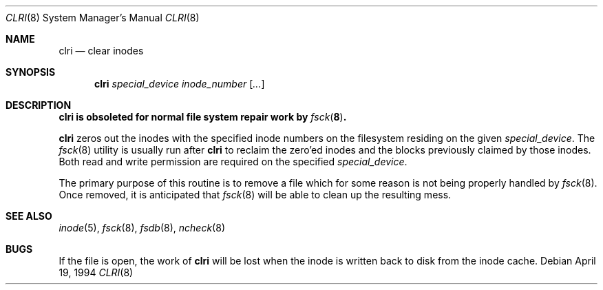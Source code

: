 .\"	$OpenBSD: clri.8,v 1.8 1999/05/23 14:11:14 aaron Exp $
.\"	$NetBSD: clri.8,v 1.2 1995/03/18 14:54:31 cgd Exp $
.\"
.\" Copyright (c) 1980, 1993
.\"	The Regents of the University of California.  All rights reserved.
.\"
.\" Redistribution and use in source and binary forms, with or without
.\" modification, are permitted provided that the following conditions
.\" are met:
.\" 1. Redistributions of source code must retain the above copyright
.\"    notice, this list of conditions and the following disclaimer.
.\" 2. Redistributions in binary form must reproduce the above copyright
.\"    notice, this list of conditions and the following disclaimer in the
.\"    documentation and/or other materials provided with the distribution.
.\" 3. All advertising materials mentioning features or use of this software
.\"    must display the following acknowledgement:
.\"	This product includes software developed by the University of
.\"	California, Berkeley and its contributors.
.\" 4. Neither the name of the University nor the names of its contributors
.\"    may be used to endorse or promote products derived from this software
.\"    without specific prior written permission.
.\"
.\" THIS SOFTWARE IS PROVIDED BY THE REGENTS AND CONTRIBUTORS ``AS IS'' AND
.\" ANY EXPRESS OR IMPLIED WARRANTIES, INCLUDING, BUT NOT LIMITED TO, THE
.\" IMPLIED WARRANTIES OF MERCHANTABILITY AND FITNESS FOR A PARTICULAR PURPOSE
.\" ARE DISCLAIMED.  IN NO EVENT SHALL THE REGENTS OR CONTRIBUTORS BE LIABLE
.\" FOR ANY DIRECT, INDIRECT, INCIDENTAL, SPECIAL, EXEMPLARY, OR CONSEQUENTIAL
.\" DAMAGES (INCLUDING, BUT NOT LIMITED TO, PROCUREMENT OF SUBSTITUTE GOODS
.\" OR SERVICES; LOSS OF USE, DATA, OR PROFITS; OR BUSINESS INTERRUPTION)
.\" HOWEVER CAUSED AND ON ANY THEORY OF LIABILITY, WHETHER IN CONTRACT, STRICT
.\" LIABILITY, OR TORT (INCLUDING NEGLIGENCE OR OTHERWISE) ARISING IN ANY WAY
.\" OUT OF THE USE OF THIS SOFTWARE, EVEN IF ADVISED OF THE POSSIBILITY OF
.\" SUCH DAMAGE.
.\"
.\"	@(#)clri.8	8.2 (Berkeley) 4/19/94
.\"
.Dd April 19, 1994
.Dt CLRI 8
.Os
.Sh NAME
.Nm clri
.Nd clear inodes
.Sh SYNOPSIS
.Nm clri
.Ar special_device inode_number Op Ar ...
.Sh DESCRIPTION
.Bf -symbolic
.Nm
is obsoleted for normal file system repair work by
.Xr fsck 8 .
.Ef
.Pp
.Nm
zeros out the inodes with the specified inode numbers
on the filesystem residing on the given
.Ar special_device .
The
.Xr fsck 8
utility is usually run after
.Nm
to reclaim the zero'ed inodes and the
blocks previously claimed by those inodes.
Both read and write permission are required on the specified
.Ar special_device .
.Pp
The primary purpose of this routine
is to remove a file which
for some reason is not being properly handled by
.Xr fsck 8 .
Once removed,
it is anticipated that
.Xr fsck 8
will be able to clean up the resulting mess.
.Sh "SEE ALSO"
.Xr inode 5 ,
.Xr fsck 8 ,
.Xr fsdb 8 ,
.Xr ncheck 8
.Sh BUGS
If the file is open, the work of
.Nm
will be lost when the inode is written back to disk from the inode cache.
